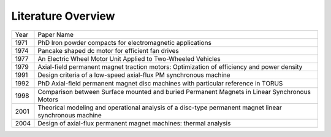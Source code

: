 Literature Overview
*******************

.. role:: red

==== =============================================================================================================
Year Paper Name
---- -------------------------------------------------------------------------------------------------------------
1971 :red:`PhD Iron powder compacts for electromagnetic applications`
1974 :red:`Pancake shaped dc motor for efficient fan drives`
1977 :red:`An Electric Wheel Motor Unit Applied to Two-Wheeled Vehicles`
1979 :red:`Axial-field permanent magnet traction motors: Optimization of efficiency and power density`
1991 :red:`Design criteria of a low-speed axial-flux PM synchronous machine`
1992 :red:`PhD Axial-ﬁeld permanent magnet disc machines with particular reference in TORUS`
1998 :red:`Comparison between Surface mounted and buried Permanent Magnets in Linear Synchronous Motors`
2001 :red:`Theorical modeling and operational analysis of a disc-type permanent magnet linear synchronous machine`
2004 :red:`Design of axial-flux permanent magnet machines: thermal analysis`
==== =============================================================================================================
